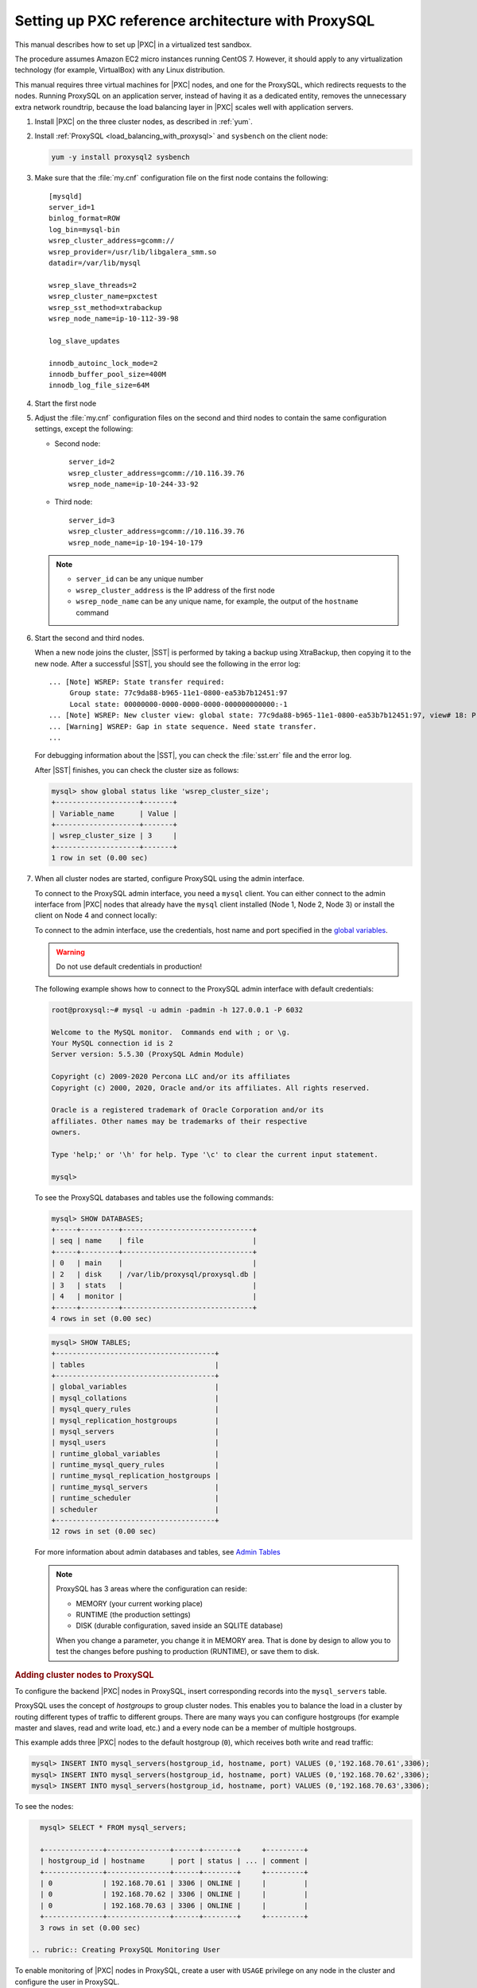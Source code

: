 .. _sandbox:

================================================================================
Setting up PXC reference architecture with ProxySQL
================================================================================

This manual describes how to set up |PXC| in a virtualized test sandbox.

The procedure assumes Amazon EC2 micro instances running CentOS 7.
However, it should apply to any virtualization technology
(for example, VirtualBox) with any Linux distribution.

This manual requires three virtual machines for |PXC| nodes,
and one for the ProxySQL, which redirects requests to the nodes.
Running ProxySQL on an application server,
instead of having it as a dedicated entity,
removes the unnecessary extra network roundtrip,
because the load balancing layer in |PXC| scales well
with application servers.

1. Install |PXC| on the three cluster nodes, as described in :ref:`yum`.

#. Install :ref:`ProxySQL <load_balancing_with_proxysql>` and ``sysbench`` on the client node:

   .. code-block:: bash

      yum -y install proxysql2 sysbench

#. Make sure that the :file:`my.cnf` configuration file on the first node
   contains the following::

      [mysqld]
      server_id=1
      binlog_format=ROW
      log_bin=mysql-bin
      wsrep_cluster_address=gcomm://
      wsrep_provider=/usr/lib/libgalera_smm.so
      datadir=/var/lib/mysql

      wsrep_slave_threads=2
      wsrep_cluster_name=pxctest
      wsrep_sst_method=xtrabackup
      wsrep_node_name=ip-10-112-39-98

      log_slave_updates

      innodb_autoinc_lock_mode=2
      innodb_buffer_pool_size=400M
      innodb_log_file_size=64M

#. Start the first node

#. Adjust the :file:`my.cnf` configuration files
   on the second and third nodes to contain the same configuration settings,
   except the following:

   * Second node::

        server_id=2
        wsrep_cluster_address=gcomm://10.116.39.76
        wsrep_node_name=ip-10-244-33-92

   * Third node::

        server_id=3
        wsrep_cluster_address=gcomm://10.116.39.76
        wsrep_node_name=ip-10-194-10-179

   .. note::

      * ``server_id`` can be any unique number
      * ``wsrep_cluster_address`` is the IP address of the first node
      * ``wsrep_node_name`` can be any unique name, for example,
        the output of the ``hostname`` command

#. Start the second and third nodes.

   When a new node joins the cluster,
   |SST| is performed by taking a backup using XtraBackup,
   then copying it to the new node.
   After a successful |SST|, you should see the following in the error log::

      ... [Note] WSREP: State transfer required:
           Group state: 77c9da88-b965-11e1-0800-ea53b7b12451:97
           Local state: 00000000-0000-0000-0000-000000000000:-1
      ... [Note] WSREP: New cluster view: global state: 77c9da88-b965-11e1-0800-ea53b7b12451:97, view# 18: Primary, number of nodes: 3, my index: 0, protocol version 2
      ... [Warning] WSREP: Gap in state sequence. Need state transfer.
      ...
      
   For debugging information about the |SST|,
   you can check the :file:`sst.err` file and the error log.

   After |SST| finishes, you can check the cluster size as follows:

   .. code-block:: mysql

      mysql> show global status like 'wsrep_cluster_size';
      +--------------------+-------+
      | Variable_name      | Value |
      +--------------------+-------+
      | wsrep_cluster_size | 3     |
      +--------------------+-------+
      1 row in set (0.00 sec)

#. When all cluster nodes are started, configure ProxySQL using the admin interface.

   To connect to the ProxySQL admin interface, you need a ``mysql`` client.
   You can either connect to the admin interface from |PXC| nodes
   that already have the ``mysql`` client installed (Node 1, Node 2, Node 3)
   or install the client on Node 4 and connect locally:

   To connect to the admin interface, use the credentials, host name and port
   specified in the `global variables
   <https://github.com/sysown/proxysql/blob/master/doc/global_variables.md>`_.

   .. warning::

      Do not use default credentials in production!

   The following example shows how to connect to the ProxySQL admin interface
   with default credentials:

   .. code-block:: bash

      root@proxysql:~# mysql -u admin -padmin -h 127.0.0.1 -P 6032

      Welcome to the MySQL monitor.  Commands end with ; or \g.
      Your MySQL connection id is 2
      Server version: 5.5.30 (ProxySQL Admin Module)

      Copyright (c) 2009-2020 Percona LLC and/or its affiliates
      Copyright (c) 2000, 2020, Oracle and/or its affiliates. All rights reserved.

      Oracle is a registered trademark of Oracle Corporation and/or its
      affiliates. Other names may be trademarks of their respective
      owners.

      Type 'help;' or '\h' for help. Type '\c' to clear the current input statement.

      mysql>

   To see the ProxySQL databases and tables use the following commands:

   .. code-block:: text

      mysql> SHOW DATABASES;
      +-----+---------+-------------------------------+
      | seq | name    | file                          |
      +-----+---------+-------------------------------+
      | 0   | main    |                               |
      | 2   | disk    | /var/lib/proxysql/proxysql.db |
      | 3   | stats   |                               |
      | 4   | monitor |                               |
      +-----+---------+-------------------------------+
      4 rows in set (0.00 sec)

   .. code-block:: text

      mysql> SHOW TABLES;
      +--------------------------------------+
      | tables                               |
      +--------------------------------------+
      | global_variables                     |
      | mysql_collations                     |
      | mysql_query_rules                    |
      | mysql_replication_hostgroups         |
      | mysql_servers                        |
      | mysql_users                          |
      | runtime_global_variables             |
      | runtime_mysql_query_rules            |
      | runtime_mysql_replication_hostgroups |
      | runtime_mysql_servers                |
      | runtime_scheduler                    |
      | scheduler                            |
      +--------------------------------------+
      12 rows in set (0.00 sec)

   For more information about admin databases and tables,
   see `Admin Tables
   <https://github.com/sysown/proxysql/blob/master/doc/admin_tables.md>`_

   .. note::

      ProxySQL has 3 areas where the configuration can reside:

      * MEMORY (your current working place)
      * RUNTIME (the production settings)
      * DISK (durable configuration, saved inside an SQLITE database)

      When you change a parameter, you change it in MEMORY area.
      That is done by design to allow you to test the changes
      before pushing to production (RUNTIME), or save them to disk.

.. rubric:: Adding cluster nodes to ProxySQL

To configure the backend |PXC| nodes in ProxySQL, insert corresponding
records into the ``mysql_servers`` table.

ProxySQL uses the concept of *hostgroups* to group cluster nodes.  This enables
you to balance the load in a cluster by routing different types of traffic to
different groups.  There are many ways you can configure hostgroups (for example
master and slaves, read and write load, etc.)  and a every node can be a member
of multiple hostgroups.

This example adds three |PXC| nodes to the default hostgroup (``0``), which
receives both write and read traffic:

.. code-block:: text

   mysql> INSERT INTO mysql_servers(hostgroup_id, hostname, port) VALUES (0,'192.168.70.61',3306);
   mysql> INSERT INTO mysql_servers(hostgroup_id, hostname, port) VALUES (0,'192.168.70.62',3306);
   mysql> INSERT INTO mysql_servers(hostgroup_id, hostname, port) VALUES (0,'192.168.70.63',3306);

To see the nodes:

.. code-block:: text

   mysql> SELECT * FROM mysql_servers;

   +--------------+---------------+------+--------+     +---------+
   | hostgroup_id | hostname      | port | status | ... | comment |
   +--------------+---------------+------+--------+     +---------+
   | 0            | 192.168.70.61 | 3306 | ONLINE |     |         | 
   | 0            | 192.168.70.62 | 3306 | ONLINE |     |         | 
   | 0            | 192.168.70.63 | 3306 | ONLINE |     |         | 
   +--------------+---------------+------+--------+     +---------+
   3 rows in set (0.00 sec)

 .. rubric:: Creating ProxySQL Monitoring User

To enable monitoring of |PXC| nodes in ProxySQL, create a user with ``USAGE``
privilege on any node in the cluster and configure the user in ProxySQL.

The following example shows how to add a monitoring user on Node 2:

 .. code-block:: text

    mysql> CREATE USER 'proxysql'@'%' IDENTIFIED BY 'ProxySQLPa55';
    mysql> GRANT USAGE ON *.* TO 'proxysql'@'%';

The following example shows how to configure this user on the ProxySQL node:

.. code-block:: text

   mysql> UPDATE global_variables SET variable_value='proxysql'
         WHERE variable_name='mysql-monitor_username';
   mysql> UPDATE global_variables SET variable_value='ProxySQLPa55'
         WHERE variable_name='mysql-monitor_password';

To load this configuration at runtime, issue a ``LOAD`` command.  To save these
changes to disk (ensuring that they persist after ProxySQL shuts down), issue a
``SAVE`` command.

.. code-block:: text

   mysql> LOAD MYSQL VARIABLES TO RUNTIME;
   mysql> SAVE MYSQL VARIABLES TO DISK;

To ensure that monitoring is enabled, check the monitoring logs:

.. code-block:: text

   mysql> SELECT * FROM monitor.mysql_server_connect_log ORDER BY time_start_us DESC LIMIT 6;
   +---------------+------+------------------+----------------------+---------------+
   | hostname      | port | time_start_us    | connect_success_time | connect_error |
   +---------------+------+------------------+----------------------+---------------+
   | 192.168.70.61 | 3306 | 1469635762434625 | 1695                 | NULL          |
   | 192.168.70.62 | 3306 | 1469635762434625 | 1779                 | NULL          |
   | 192.168.70.63 | 3306 | 1469635762434625 | 1627                 | NULL          |
   | 192.168.70.61 | 3306 | 1469635642434517 | 1557                 | NULL          |
   | 192.168.70.62 | 3306 | 1469635642434517 | 2737                 | NULL          |
   | 192.168.70.63 | 3306 | 1469635642434517 | 1447                 | NULL          |
   +---------------+------+------------------+----------------------+---------------+
   6 rows in set (0.00 sec)

.. code-block:: text

   mysql> SELECT * FROM monitor.mysql_server_ping_log ORDER BY time_start_us DESC LIMIT 6;
   +---------------+------+------------------+-------------------+------------+
   | hostname      | port | time_start_us    | ping_success_time | ping_error |
   +---------------+------+------------------+-------------------+------------+
   | 192.168.70.61 | 3306 | 1469635762416190 | 948               | NULL       |
   | 192.168.70.62 | 3306 | 1469635762416190 | 803               | NULL       |
   | 192.168.70.63 | 3306 | 1469635762416190 | 711               | NULL       |
   | 192.168.70.61 | 3306 | 1469635702416062 | 783               | NULL       |
   | 192.168.70.62 | 3306 | 1469635702416062 | 631               | NULL       |
   | 192.168.70.63 | 3306 | 1469635702416062 | 542               | NULL       |
   +---------------+------+------------------+-------------------+------------+
   6 rows in set (0.00 sec)

The previous examples show that ProxySQL is able to connect and ping the nodes
you added.

To enable monitoring of these nodes, load them at runtime:

.. code-block:: text

   mysql> LOAD MYSQL SERVERS TO RUNTIME;

.. _proxysql-client-user:

.. rubric:: Creating ProxySQL Client User

ProxySQL must have users that can access backend nodes to manage connections.

To add a user, insert credentials into ``mysql_users`` table:

.. code-block:: text

   mysql> INSERT INTO mysql_users (username,password) VALUES ('sbuser','sbpass');
   Query OK, 1 row affected (0.00 sec)

.. note::

   ProxySQL currently doesn't encrypt passwords.

Load the user into runtime space and save these changes to disk (ensuring that
they persist after ProxySQL shuts down):

.. code-block:: text

   mysql> LOAD MYSQL USERS TO RUNTIME;
   mysql> SAVE MYSQL USERS TO DISK;

To confirm that the user has been set up correctly, you can try to log in:

.. code-block:: bash

   root@proxysql:~# mysql -u sbuser -psbpass -h 127.0.0.1 -P 6033

   Welcome to the MySQL monitor.  Commands end with ; or \g.
   Your MySQL connection id is 1491
   Server version: 5.5.30 (ProxySQL)

   Copyright (c) 2009-2020 Percona LLC and/or its affiliates
   Copyright (c) 2000, 2020, Oracle and/or its affiliates. All rights reserved.

   Oracle is a registered trademark of Oracle Corporation and/or its
   affiliates. Other names may be trademarks of their respective
   owners.

   Type 'help;' or '\h' for help. Type '\c' to clear the current input statement.

To provide read/write access to the cluster for ProxySQL, add this user on one
of the |PXC| nodes:

.. code-block:: text

   mysql> CREATE USER 'sbuser'@'192.168.70.64' IDENTIFIED BY 'sbpass';
   Query OK, 0 rows affected (0.01 sec)

   mysql> GRANT ALL ON *.* TO 'sbuser'@'192.168.70.64';
   Query OK, 0 rows affected (0.00 sec)

Testing the cluster with sysbench
=================================

After you set up |PXC| in a sand box, you can test it using
`sysbench <https://launchpad.net/sysbench/>`_.
This example shows how to do it with ``sysbench`` from the EPEL repository.

1. Create a database and a user for ``sysbench``:

   .. code-block:: mysql

      mysql> create database sbtest;
      Query OK, 1 row affected (0.01 sec)

      mysql> grant all on sbtest.* to 'sbtest'@'%' identified by 'sbpass';
      Query OK, 0 rows affected (0.00 sec)

      mysql> flush privileges;
      Query OK, 0 rows affected (0.00 sec)

#. Populate the table with data for the benchmark:

   .. code-block:: bash

      sysbench --test=oltp --db-driver=mysql --mysql-engine-trx=yes \
      --mysql-table-engine=innodb --mysql-host=127.0.0.1 --mysql-port=3307 \
      --mysql-user=sbtest --mysql-password=sbpass --oltp-table-size=10000 prepare

3. Run the benchmark on port 3307:

   .. code-block:: bash

      sysbench --test=oltp --db-driver=mysql --mysql-engine-trx=yes \
      --mysql-table-engine=innodb --mysql-host=127.0.0.1 --mysql-port=3307 \
      --mysql-user=sbtest --mysql-password=sbpass --oltp-table-size=10000 \
      --num-threads=8 run

   You should see the following in HAProxy statistics for ``pxc-back``:

   .. image:: ../_static/pxc_haproxy_lb_leastconn.png

   Note the ``Cur`` column under ``Session``:

   * ``c1`` has 2 threads connected
   * ``c2`` and ``c3`` have 3 threads connected

4. Run the same benchmark on port 3306:

   .. code-block:: bash

      sysbench --test=oltp --db-driver=mysql --mysql-engine-trx=yes \
      --mysql-table-engine=innodb --mysql-host=127.0.0.1 --mysql-port=3306 \
      --mysql-user=sbtest --mysql-password=sbpass --oltp-table-size=10000 \
      --num-threads=8 run

   You should see the following in HAProxy statistics for ``pxc-onenode-back``:

   .. image:: ../_static/pxc_haproxy_lb_active_backup.png

   All 8 threads are connected to the ``c1`` server.
   ``c2`` and ``c3`` are acting as backup nodes.

If you are using |HAProxy| for |MySQL| you can break the privilege system’s
host part, because |MySQL| will think that the connections are always coming
from the load balancer. You can work this around using T-Proxy patches and some
`iptables` magic for the backwards connections. However in the setup described
in this how-to this is not an issue, since each application server has it's own
|HAProxy| instance, each application server connects to 127.0.0.1, so MySQL
will see that connections are coming from the application servers. Just like in
the normal case.
